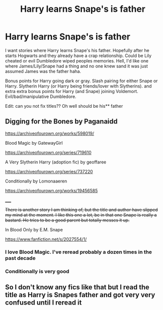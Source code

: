 #+TITLE: Harry learns Snape's is father

* Harry learns Snape's is father
:PROPERTIES:
:Author: NobodyzHuman
:Score: 1
:DateUnix: 1607335024.0
:DateShort: 2020-Dec-07
:FlairText: Request
:END:
I want stories where Harry learns Snape's his father. Hopefully after he starts Hogwarts and they already have a crap relationship. Could be Lily cheated or evil Dumbledore wiped peoples memories. Hell, I'd like one where James/Lily/Snape had a thing and no one knew sand it was just assumed James was the father haha.

Bonus points for Harry going dark or gray. Slash pairing for either Snape or Harry. Slytherin Harry (or Harry being friends/lover with Slytherins). and extra extra bonus points for Harry (and Snape) joining Voldemort. Evil/bad/manipulative Dumbledore.

Edit: can you not fix titles?? Oh well should be his** father


** Digging for the Bones by Paganaidd

[[https://archiveofourown.org/works/598019/]]

Blood Magic by GatewayGirl

[[https://archiveofourown.org/series/719610]]

A Very Slytherin Harry (adoption fic) by geoffaree

[[https://archiveofourown.org/series/737220]]

Conditionally by Lomonaaeren

[[https://archiveofourown.org/works/19456585]]

_____

+There is another story I am thinking of, but the title and author have slipped my mind at the moment. I like this one a lot, bc in that one Snape is really a bastard. He tries to be a good parent but totally messes it up.+

In Blood Only by E.M. Snape

[[https://www.fanfiction.net/s/2027554/1/]]
:PROPERTIES:
:Author: maryfamilyresearch
:Score: 5
:DateUnix: 1607336518.0
:DateShort: 2020-Dec-07
:END:

*** I love Blood Magic. I've reread probably a dozen times in the past decade
:PROPERTIES:
:Author: vengefulmanatee
:Score: 2
:DateUnix: 1607348279.0
:DateShort: 2020-Dec-07
:END:


*** Conditionally is very good
:PROPERTIES:
:Author: LadySmuag
:Score: 2
:DateUnix: 1607356313.0
:DateShort: 2020-Dec-07
:END:


** So I don't know any fics like that but I read the title as Harry is Snapes father and got very very confused until I reread it
:PROPERTIES:
:Author: AboutToStepOnASnake
:Score: 1
:DateUnix: 1607368749.0
:DateShort: 2020-Dec-07
:END:
